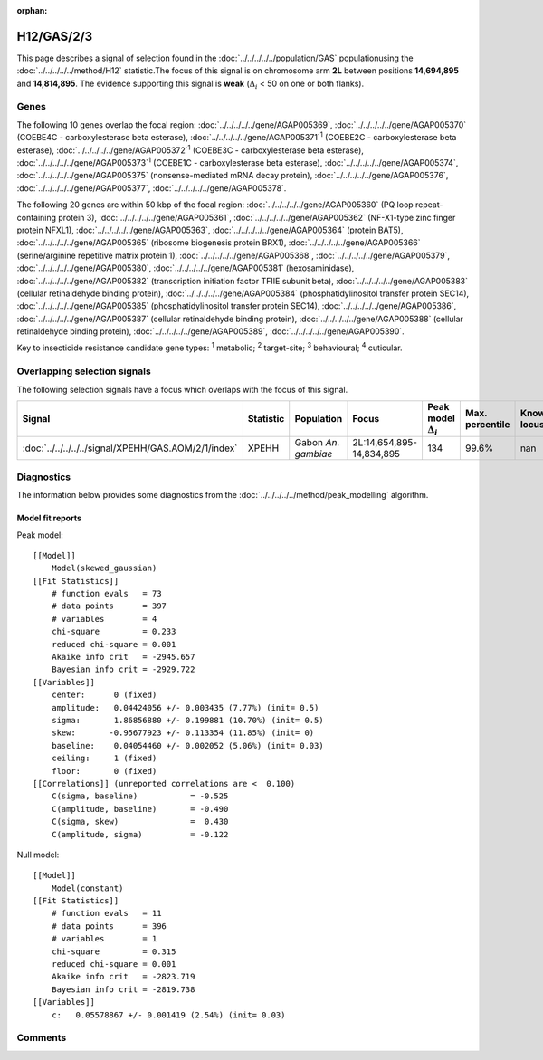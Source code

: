 :orphan:




H12/GAS/2/3
===========

This page describes a signal of selection found in the
:doc:`../../../../../population/GAS` populationusing the :doc:`../../../../../method/H12` statistic.The focus of this signal is on chromosome arm
**2L** between positions **14,694,895** and
**14,814,895**.
The evidence supporting this signal is
**weak** (:math:`\Delta_{i}` < 50 on one or both flanks).





.. raw:: html
    :file: peak_location.html

.. raw:: html

    <div class='bokeh-figure figure'><p class='caption'>
    <strong>Signal location</strong>. Blue markers show the values of the selection statistic.
    The dashed black line shows the fitted peak model. The shaded red area shows the focus of the
    selection signal. The shaded blue area shows the genomic region in linkage with the
    selection event. Use the mouse wheel or the controls at the top right of the plot to zoom
    in, and hover over genes to see gene names and descriptions.
    </p></div>

Genes
-----


The following 10 genes overlap the focal region: :doc:`../../../../../gene/AGAP005369`,  :doc:`../../../../../gene/AGAP005370` (COEBE4C - carboxylesterase beta esterase),  :doc:`../../../../../gene/AGAP005371`:sup:`1` (COEBE2C - carboxylesterase beta esterase),  :doc:`../../../../../gene/AGAP005372`:sup:`1` (COEBE3C - carboxylesterase beta esterase),  :doc:`../../../../../gene/AGAP005373`:sup:`1` (COEBE1C - carboxylesterase beta esterase),  :doc:`../../../../../gene/AGAP005374`,  :doc:`../../../../../gene/AGAP005375` (nonsense-mediated mRNA decay protein),  :doc:`../../../../../gene/AGAP005376`,  :doc:`../../../../../gene/AGAP005377`,  :doc:`../../../../../gene/AGAP005378`.



The following 20 genes are within 50 kbp of the focal
region: :doc:`../../../../../gene/AGAP005360` (PQ loop repeat-containing protein 3),  :doc:`../../../../../gene/AGAP005361`,  :doc:`../../../../../gene/AGAP005362` (NF-X1-type zinc finger protein NFXL1),  :doc:`../../../../../gene/AGAP005363`,  :doc:`../../../../../gene/AGAP005364` (protein BAT5),  :doc:`../../../../../gene/AGAP005365` (ribosome biogenesis protein BRX1),  :doc:`../../../../../gene/AGAP005366` (serine/arginine repetitive matrix protein 1),  :doc:`../../../../../gene/AGAP005368`,  :doc:`../../../../../gene/AGAP005379`,  :doc:`../../../../../gene/AGAP005380`,  :doc:`../../../../../gene/AGAP005381` (hexosaminidase),  :doc:`../../../../../gene/AGAP005382` (transcription initiation factor TFIIE subunit beta),  :doc:`../../../../../gene/AGAP005383` (cellular retinaldehyde binding protein),  :doc:`../../../../../gene/AGAP005384` (phosphatidylinositol transfer protein SEC14),  :doc:`../../../../../gene/AGAP005385` (phosphatidylinositol transfer protein SEC14),  :doc:`../../../../../gene/AGAP005386`,  :doc:`../../../../../gene/AGAP005387` (cellular retinaldehyde binding protein),  :doc:`../../../../../gene/AGAP005388` (cellular retinaldehyde binding protein),  :doc:`../../../../../gene/AGAP005389`,  :doc:`../../../../../gene/AGAP005390`.


Key to insecticide resistance candidate gene types: :sup:`1` metabolic;
:sup:`2` target-site; :sup:`3` behavioural; :sup:`4` cuticular.

Overlapping selection signals
-----------------------------

The following selection signals have a focus which overlaps with the
focus of this signal.

.. cssclass:: table-hover
.. list-table::
    :widths: auto
    :header-rows: 1

    * - Signal
      - Statistic
      - Population
      - Focus
      - Peak model :math:`\Delta_{i}`
      - Max. percentile
      - Known locus
    * - :doc:`../../../../../signal/XPEHH/GAS.AOM/2/1/index`
      - XPEHH
      - Gabon *An. gambiae*
      - 2L:14,654,895-14,834,895
      - 134
      - 99.6%
      - nan
    




Diagnostics
-----------

The information below provides some diagnostics from the
:doc:`../../../../../method/peak_modelling` algorithm.

.. raw:: html

    <div class="figure">
    <img src="../../../../../_static/data/signal/H12/GAS/2/3/peak_finding.png"/>
    <p class="caption"><strong>Selection signal in context</strong>. @@TODO</p>
    </div>

.. raw:: html

    <div class="figure">
    <img src="../../../../../_static/data/signal/H12/GAS/2/3/peak_targetting.png"/>
    <p class="caption"><strong>Peak targetting</strong>. @@TODO</p>
    </div>

.. raw:: html

    <div class="figure">
    <img src="../../../../../_static/data/signal/H12/GAS/2/3/peak_fit.png"/>
    <p class="caption"><strong>Peak fitting diagnostics</strong>. @@TODO</p>
    </div>

Model fit reports
~~~~~~~~~~~~~~~~~

Peak model::

    [[Model]]
        Model(skewed_gaussian)
    [[Fit Statistics]]
        # function evals   = 73
        # data points      = 397
        # variables        = 4
        chi-square         = 0.233
        reduced chi-square = 0.001
        Akaike info crit   = -2945.657
        Bayesian info crit = -2929.722
    [[Variables]]
        center:      0 (fixed)
        amplitude:   0.04424056 +/- 0.003435 (7.77%) (init= 0.5)
        sigma:       1.86856880 +/- 0.199881 (10.70%) (init= 0.5)
        skew:       -0.95677923 +/- 0.113354 (11.85%) (init= 0)
        baseline:    0.04054460 +/- 0.002052 (5.06%) (init= 0.03)
        ceiling:     1 (fixed)
        floor:       0 (fixed)
    [[Correlations]] (unreported correlations are <  0.100)
        C(sigma, baseline)           = -0.525 
        C(amplitude, baseline)       = -0.490 
        C(sigma, skew)               =  0.430 
        C(amplitude, sigma)          = -0.122 


Null model::

    [[Model]]
        Model(constant)
    [[Fit Statistics]]
        # function evals   = 11
        # data points      = 396
        # variables        = 1
        chi-square         = 0.315
        reduced chi-square = 0.001
        Akaike info crit   = -2823.719
        Bayesian info crit = -2819.738
    [[Variables]]
        c:   0.05578867 +/- 0.001419 (2.54%) (init= 0.03)



Comments
--------


.. raw:: html

    <div id="disqus_thread"></div>
    <script>
    
    (function() { // DON'T EDIT BELOW THIS LINE
    var d = document, s = d.createElement('script');
    s.src = 'https://agam-selection-atlas.disqus.com/embed.js';
    s.setAttribute('data-timestamp', +new Date());
    (d.head || d.body).appendChild(s);
    })();
    </script>
    <noscript>Please enable JavaScript to view the <a href="https://disqus.com/?ref_noscript">comments.</a></noscript>


